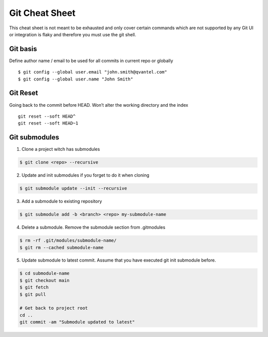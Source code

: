 ================
Git Cheat Sheet
================

This cheat sheet is not meant to be exhausted and only cover certain commands which are not
supported by any Git UI or integration is flaky and therefore you must use the git shell.

Git basis
***************

Define author name / email to be used for all commits in current repo or globally ::

    $ git config --global user.email "john.smith@qvantel.com"
    $ git config --global user.name "John Smith"

Git Reset
***************

Going back to the commit before HEAD. Won’t alter the working directory and the index ::

    git reset --soft HEAD^
    git reset --soft HEAD~1

Git submodules
***************

1. Clone a project witch has submodules

.. code-block:: bash

   $ git clone <repo> --recursive

2. Update and init submodules if you forget to do it when cloning

.. code-block:: bash

   $ git submodule update --init --recursive

3. Add a submodule to existing repository

.. code-block:: bash

   $ git submodule add -b <branch> <repo> my-submodule-name

4. Delete a submodule. Remove the submodule section from .gitmodules

.. code-block:: bash

   $ rm -rf .git/modules/submodule-name/
   $ git rm --cached submodule-name

5. Update submodule to latest commit. Assume that you have executed git init submodule before.

.. code-block:: bash

   $ cd submodule-name
   $ git checkout main
   $ git fetch
   $ git pull

   # Get back to project root
   cd ..
   git commit -am "Submodule updated to latest"